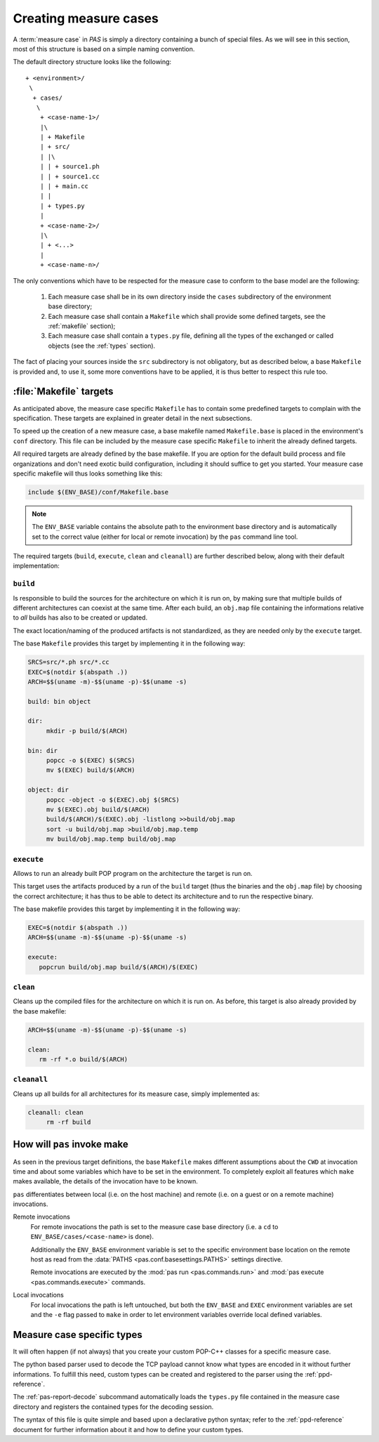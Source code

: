 .. _measure-cases:

Creating measure cases
======================

A :term:`measure case` in *PAS* is simply a directory containing a bunch of
special files. As we will see in this section, most of this structure is
based on a simple naming convention.

The default directory structure looks like the following::

   + <environment>/
    \
     + cases/
      \
       + <case-name-1>/
       |\
       | + Makefile
       | + src/
       | |\
       | | + source1.ph
       | | + source1.cc
       | | + main.cc
       | |
       | + types.py
       |
       + <case-name-2>/
       |\
       | + <...>
       |
       + <case-name-n>/
       
The only conventions which have to be respected for the measure case to
conform to the base model are the following:

 1. Each measure case shall be in its own directory inside the ``cases``
    subdirectory of the environment base directory;
    
 2. Each measure case shall contain a ``Makefile`` which shall provide some
    defined targets, see the :ref:`makefile` section);

 3. Each measure case shall contain a ``types.py`` file, defining all the types
    of the exchanged or called objects (see the :ref:`types` section).

The fact of placing your sources inside the ``src`` subdirectory is not
obligatory, but as described below, a base ``Makefile`` is provided and, to use
it, some more conventions have to be applied, it is thus better to respect this
rule too.


.. _makefile:

:file:`Makefile` targets
------------------------

As anticipated above, the measure case specific ``Makefile`` has to contain
some predefined targets to complain with the specification. These targets are
explained in greater detail in the next subsections.

To speed up the creation of a new measure case, a base makefile named
``Makefile.base`` is placed in the environment's ``conf`` directory. This file
can be included by the measure case specific ``Makefile`` to inherit the
already defined targets.

All required targets are already defined by the base makefile. If you are
option for the default build process and file organizations and don't need
exotic build configuration, including it should suffice to get you started.
Your measure case specific makefile will thus looks something like this:

.. code-block:: makefile
   
   include $(ENV_BASE)/conf/Makefile.base

.. note::
   The ``ENV_BASE`` variable contains the absolute path to the environment base
   directory and is automatically set to the correct value (either for local or
   remote invocation) by the ``pas`` command line tool.

The required targets (``build``, ``execute``, ``clean`` and ``cleanall``) are
further described below, along with their default implementation:

``build``
~~~~~~~~~

Is responsible to build the sources for the architecture on which it is
run on, by making sure that multiple builds of different architectures can
coexist at the same time. After each build, an ``obj.map`` file containing the
informations relative to *all* builds has also to be created or updated.

The exact location/naming of the produced artifacts is not standardized, as
they are needed only by the ``execute`` target.

The base ``Makefile`` provides this target by implementing it in the following
way:

.. code-block:: make

   SRCS=src/*.ph src/*.cc
   EXEC=$(notdir $(abspath .))
   ARCH=$$(uname -m)-$$(uname -p)-$$(uname -s)

   build: bin object

   dir:
   	mkdir -p build/$(ARCH)

   bin: dir
   	popcc -o $(EXEC) $(SRCS)
   	mv $(EXEC) build/$(ARCH)

   object: dir
   	popcc -object -o $(EXEC).obj $(SRCS)
   	mv $(EXEC).obj build/$(ARCH)
   	build/$(ARCH)/$(EXEC).obj -listlong >>build/obj.map
   	sort -u build/obj.map >build/obj.map.temp
   	mv build/obj.map.temp build/obj.map
   
``execute``
~~~~~~~~~~~

Allows to run an already built POP program on the architecture the target is
run on.
   
This target uses the artifacts produced by a run of the ``build`` target
(thus the binaries and the ``obj.map`` file) by choosing the correct
architecture; it has thus to be able to detect its architecture and to run the
respective binary.

The base makefile provides this target by implementing it in the following way:

.. code-block:: make

   EXEC=$(notdir $(abspath .))
   ARCH=$$(uname -m)-$$(uname -p)-$$(uname -s)

   execute:
      popcrun build/obj.map build/$(ARCH)/$(EXEC)

``clean``
~~~~~~~~~

Cleans up the compiled files for the architecture on which it is run on. As
before, this target is also already provided by the base makefile:

.. code-block:: make

   ARCH=$$(uname -m)-$$(uname -p)-$$(uname -s)

   clean:
      rm -rf *.o build/$(ARCH)

``cleanall``
~~~~~~~~~~~~

Cleans up all builds for all architectures for its measure case, simply
implemented as:

.. code-block:: make

   cleanall: clean
   	rm -rf build


.. _make invocation:

How will ``pas`` invoke make
----------------------------

As seen in the previous target definitions, the base ``Makefile`` makes
different assumptions about the ``CWD`` at invocation time and about some
variables which have to be set in the environment. To completely exploit all
features which ``make`` makes available, the details of the invocation have to
be known.

``pas`` differentiates between local (i.e. on the host machine) and remote
(i.e. on a guest or on a remote machine) invocations.

Remote invocations
   For remote invocations the path is set to the measure case base directory
   (i.e. a ``cd`` to ``ENV_BASE/cases/<case-name>`` is done).
   
   Additionally the ``ENV_BASE`` environment variable is set to the specific
   environment base location on the remote host as read from the :data:`PATHS 
   <pas.conf.basesettings.PATHS>` settings directive.
   
   Remote invocations are executed by the :mod:`pas run <pas.commands.run>` and
   :mod:`pas execute <pas.commands.execute>` commands.

Local invocations
   For local invocations the path is left untouched, but both the
   ``ENV_BASE`` and ``EXEC`` environment variables are set and the ``-e`` flag
   passed to ``make`` in order to let environment variables override local
   defined variables.


.. _types:

Measure case specific types
---------------------------

It will often happen (if not always) that you create your custom POP-C++
classes for a specific measure case.

The python based parser used to decode the TCP payload cannot know what types
are encoded in it without further informations. To fulfill this need, custom
types can be created and registered to the parser using the
:ref:`ppd-reference`.

The :ref:`pas-report-decode` subcommand automatically loads the ``types.py``
file contained in the measure case directory and registers the contained types
for the decoding session.

.. note:
   If you don't defined any custom types, you can leave this file empty or
   delete it. The parser will automatically load the base types.

The syntax of this file is quite simple and based upon a declarative python
syntax; refer to the :ref:`ppd-reference` document for further information
about it and how to define your custom types.



